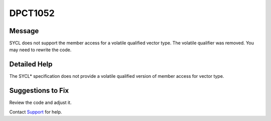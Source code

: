 .. _id_DPCT1052:

DPCT1052
========

Message
-------

.. _msg-1052-start:

SYCL does not support the member access for a volatile qualified vector type.
The volatile qualifier was removed. You may need to rewrite the code.

.. _msg-1052-end:

Detailed Help
-------------

The SYCL\* specification does not provide a volatile qualified version of
member access for vector type.

Suggestions to Fix
------------------

Review the code and adjust it.

Contact `Support <https://software.intel.com/content/www/us/en/develop/support.html>`_
for help.
